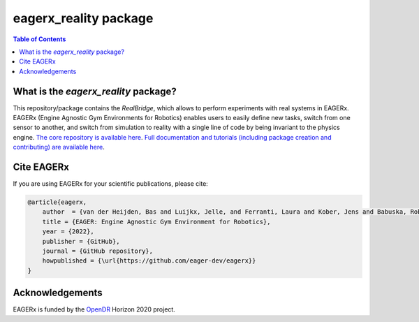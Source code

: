 **********************
eagerx_reality package
**********************

.. image:: https://img.shields.io/badge/License-Apache_2.0-blue.svg
   :target: https://opensource.org/licenses/Apache-2.0
   :alt: license

.. image:: https://img.shields.io/badge/code%20style-black-000000.svg
   :target: https://github.com/psf/black
   :alt: codestyle

.. image:: https://github.com/eager-dev/eagerx_reality/actions/workflows/ci.yml/badge.svg?branch=master
  :target: https://github.com/eager-dev/eagerx_reality/actions/workflows/ci.yml
  :alt: Continuous Integration

.. image:: https://api.codeclimate.com/v1/badges/3146dce3dd4c3537834c/maintainability
  :target: https://codeclimate.com/github/eager-dev/eagerx_reality/maintainability
  :alt: Maintainability

.. image:: https://api.codeclimate.com/v1/badges/3146dce3dd4c3537834c/test_coverage
  :target: https://codeclimate.com/github/eager-dev/eagerx_reality/test_coverage
  :alt: Test Coverage

.. contents:: Table of Contents
    :depth: 2

What is the *eagerx_reality* package?
=====================================
This repository/package contains the *RealBridge*, which allows to perform experiments with real systems in EAGERx.
EAGERx (Engine Agnostic Gym Environments for Robotics) enables users to easily define new tasks, switch from one sensor to another, and switch from simulation to reality with a single line of code by being invariant to the physics engine.
`The core repository is available here <https://github.com/eager-dev/eagerx>`_.
`Full documentation and tutorials (including package creation and contributing) are available here <https://eagerx.readthedocs.io/en/master/>`_.

Cite EAGERx
===============
If you are using EAGERx for your scientific publications, please cite:

.. code:: bibtex

    @article{eagerx,
        author  = {van der Heijden, Bas and Luijkx, Jelle, and Ferranti, Laura and Kober, Jens and Babuska, Robert},
        title = {EAGER: Engine Agnostic Gym Environment for Robotics},
        year = {2022},
        publisher = {GitHub},
        journal = {GitHub repository},
        howpublished = {\url{https://github.com/eager-dev/eagerx}}
    }

Acknowledgements
=================
EAGERx is funded by the `OpenDR <https://opendr.eu/>`_ Horizon 2020 project.
